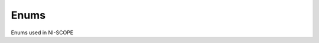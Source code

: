 Enums
=====

Enums used in NI-SCOPE

.. py:currentmodule:: niscope



.. py:data:: AcquisitionType

    .. py:attribute:: niscope.AcquisitionType.NORMAL



        Sets the digitizer to normal resolution mode. The digitizer can use real-time sampling or equivalent-time sampling.

        



    .. py:attribute:: niscope.AcquisitionType.FLEXRES



        Sets the digitizer to flexible resolution mode if supported.  The digitizer uses different hardware configurations to change the resolution depending on the sampling rate used.

        



    .. py:attribute:: niscope.AcquisitionType.DDC



        Sets the digitizer to DDC mode on the NI 5620/5621.

        




.. py:data:: ArrayMeasurement

    .. py:attribute:: niscope.ArrayMeasurement.Last_Acq._Histogram



        Last Acquisition Histogram

        



    .. py:attribute:: niscope.ArrayMeasurement.Multi_Acq._Voltage_Histogram



        Multi Acquisition Voltage Histogram

        



    .. py:attribute:: niscope.ArrayMeasurement.Multi_Acq._Time_Histogram



        Multi Acquisition Time Histogram

        



    .. py:attribute:: niscope.ArrayMeasurement.Multi_Acq._Average



        Multi Acquisition Average

        



    .. py:attribute:: niscope.ArrayMeasurement.Polynomial_Interpolation



        Polynomial Interpolation

        



    .. py:attribute:: niscope.ArrayMeasurement.Array_Integral



        Array Integral

        



    .. py:attribute:: niscope.ArrayMeasurement.Derivative



        Derivative

        



    .. py:attribute:: niscope.ArrayMeasurement.Inverse



        Inverse

        



    .. py:attribute:: niscope.ArrayMeasurement.Multiply_Channels



        Multiply Channels

        



    .. py:attribute:: niscope.ArrayMeasurement.Add_Channels



        Add Channels

        



    .. py:attribute:: niscope.ArrayMeasurement.Subtract_Channels



        Subtract Channels

        



    .. py:attribute:: niscope.ArrayMeasurement.Divide_Channels



        Divide Channels

        



    .. py:attribute:: niscope.ArrayMeasurement.Array_Offset



        Array Offset

        



    .. py:attribute:: niscope.ArrayMeasurement.Array_Gain



        Array Gain

        



    .. py:attribute:: niscope.ArrayMeasurement.Hanning_Window



        Hanning Window

        



    .. py:attribute:: niscope.ArrayMeasurement.Flat_Top_Window



        Flat Top Window

        



    .. py:attribute:: niscope.ArrayMeasurement.Hamming_Window



        Hamming Window

        



    .. py:attribute:: niscope.ArrayMeasurement.Triangle_Window



        Triangle Window

        



    .. py:attribute:: niscope.ArrayMeasurement.Blackman_Window



        Blackman Window

        



    .. py:attribute:: niscope.ArrayMeasurement.FIR_Windowed_Filter



        FIR Windowed Filter

        



    .. py:attribute:: niscope.ArrayMeasurement.Bessel_IIR_Filter



        Bessel IIR Filter

        



    .. py:attribute:: niscope.ArrayMeasurement.Butterworth_IIR_Filter



        Butterworth IIR Filter

        



    .. py:attribute:: niscope.ArrayMeasurement.Chebyshev_IIR_Filter



        Chebyshev IIR Filter

        



    .. py:attribute:: niscope.ArrayMeasurement.FFT_Phase_Spectrum



        FFT Phase Spectrum

        



    .. py:attribute:: niscope.ArrayMeasurement.FFT_Amp._Spectrum_(Volts_RMS)



        FFT Amp. Spectrum (Volts RMS)

        



    .. py:attribute:: niscope.ArrayMeasurement.FFT_Amp._Spectrum_(dB)



        FFT Amp. Spectrum (dB)

        




.. py:data:: BoolEnableDisableChan

    .. py:attribute:: niscope.BoolEnableDisableChan.DISABLED



        Does not acquire a waveform for the channel.

        



    .. py:attribute:: niscope.BoolEnableDisableChan.ENABLED



        Acquires a waveform for the channel.

        




.. py:data:: BoolEnableDisableIQ

    .. py:attribute:: niscope.BoolEnableDisableIQ.DISABLED



        A scalar fetch returns an array of waveforms in the following format:
        III...QQQ...

        



    .. py:attribute:: niscope.BoolEnableDisableIQ.ENABLED



        (Default) A scalar fetch returns an array of waveforms in the following
        format: IQIQIQ...

        




.. py:data:: BoolEnableDisableRealtime

    .. py:attribute:: niscope.BoolEnableDisableRealtime.DISABLED



        Allow both real-time and equivalent-time measurements.

        



    .. py:attribute:: niscope.BoolEnableDisableRealtime.ENABLED



        Allow only real-time measurements.

        




.. py:data:: BoolEnableDisableTIS

    .. py:attribute:: niscope.BoolEnableDisableTIS.DISABLED



        (Default) Use only this channel's ADC to acquire data for this channel.

        



    .. py:attribute:: niscope.BoolEnableDisableTIS.ENABLED



        Use multiple interleaved ADCs to acquire data for this channel.

        




.. py:data:: ClearableMeasurement

    .. py:attribute:: niscope.ClearableMeasurement.All_Measurements



    .. py:attribute:: niscope.ClearableMeasurement.Multi_Acq._Voltage_Histogram



    .. py:attribute:: niscope.ClearableMeasurement.Multi_Acq._Time_Histogram



    .. py:attribute:: niscope.ClearableMeasurement.Multi_Acq._Average



    .. py:attribute:: niscope.ClearableMeasurement.Frequency



    .. py:attribute:: niscope.ClearableMeasurement.Period



    .. py:attribute:: niscope.ClearableMeasurement.Average_Period



    .. py:attribute:: niscope.ClearableMeasurement.Rise_Time



    .. py:attribute:: niscope.ClearableMeasurement.Fall_Time



    .. py:attribute:: niscope.ClearableMeasurement.Rising_Slew_Rate



    .. py:attribute:: niscope.ClearableMeasurement.Falling_Slew_Rate



    .. py:attribute:: niscope.ClearableMeasurement.Overshoot



    .. py:attribute:: niscope.ClearableMeasurement.Preshoot



    .. py:attribute:: niscope.ClearableMeasurement.Voltage_RMS



    .. py:attribute:: niscope.ClearableMeasurement.Voltage_Cycle_RMS



    .. py:attribute:: niscope.ClearableMeasurement.AC_Estimate



    .. py:attribute:: niscope.ClearableMeasurement.FFT_Amplitude



    .. py:attribute:: niscope.ClearableMeasurement.Voltage_Average



    .. py:attribute:: niscope.ClearableMeasurement.Voltage_Cycle_Average



    .. py:attribute:: niscope.ClearableMeasurement.DC_Estimate



    .. py:attribute:: niscope.ClearableMeasurement.Voltage_Max



    .. py:attribute:: niscope.ClearableMeasurement.Voltage_Min



    .. py:attribute:: niscope.ClearableMeasurement.Voltage_Peak-to-Peak



    .. py:attribute:: niscope.ClearableMeasurement.Voltage_High



    .. py:attribute:: niscope.ClearableMeasurement.Voltage_Low



    .. py:attribute:: niscope.ClearableMeasurement.Voltage_Amplitude



    .. py:attribute:: niscope.ClearableMeasurement.Voltage_Top



    .. py:attribute:: niscope.ClearableMeasurement.Voltage_Base



    .. py:attribute:: niscope.ClearableMeasurement.Voltage_Base-to-Top



    .. py:attribute:: niscope.ClearableMeasurement.Negative_Width



    .. py:attribute:: niscope.ClearableMeasurement.Positive_Width



    .. py:attribute:: niscope.ClearableMeasurement.Negative_Duty_Cycle



    .. py:attribute:: niscope.ClearableMeasurement.Positive_Duty_Cycle



    .. py:attribute:: niscope.ClearableMeasurement.Integral



    .. py:attribute:: niscope.ClearableMeasurement.Area



    .. py:attribute:: niscope.ClearableMeasurement.Cycle_Area



    .. py:attribute:: niscope.ClearableMeasurement.Time_Delay



    .. py:attribute:: niscope.ClearableMeasurement.Phase_Delay



    .. py:attribute:: niscope.ClearableMeasurement.Low_Ref_Volts



    .. py:attribute:: niscope.ClearableMeasurement.Mid_Ref_Volts



    .. py:attribute:: niscope.ClearableMeasurement.High_Ref_Volts



    .. py:attribute:: niscope.ClearableMeasurement.Volt._Hist._Mean



    .. py:attribute:: niscope.ClearableMeasurement.Volt._Hist._Stdev



    .. py:attribute:: niscope.ClearableMeasurement.Volt._Hist._Median



    .. py:attribute:: niscope.ClearableMeasurement.Volt._Hist._Mode



    .. py:attribute:: niscope.ClearableMeasurement.Volt._Hist._Max



    .. py:attribute:: niscope.ClearableMeasurement.Volt._Hist._Min



    .. py:attribute:: niscope.ClearableMeasurement.Volt._Hist._Peak-to-Peak



    .. py:attribute:: niscope.ClearableMeasurement.Volt._Hist._Mean_+_Stdev



    .. py:attribute:: niscope.ClearableMeasurement.Volt._Hist._Mean_+_2_Stdev



    .. py:attribute:: niscope.ClearableMeasurement.Volt._Hist._Mean_+_3_Stdev



    .. py:attribute:: niscope.ClearableMeasurement.Volt._Hist._Hits



    .. py:attribute:: niscope.ClearableMeasurement.Volt._Hist._New_Hits



    .. py:attribute:: niscope.ClearableMeasurement.Time_Hist._Mean



    .. py:attribute:: niscope.ClearableMeasurement.Time_Hist._Stdev



    .. py:attribute:: niscope.ClearableMeasurement.Time_Hist._Median



    .. py:attribute:: niscope.ClearableMeasurement.Time_Hist._Mode



    .. py:attribute:: niscope.ClearableMeasurement.Time_Hist._Max



    .. py:attribute:: niscope.ClearableMeasurement.Time_Hist._Min



    .. py:attribute:: niscope.ClearableMeasurement.Time_Hist._Peak-to-Peak



    .. py:attribute:: niscope.ClearableMeasurement.Time_Hist._Mean_+_Stdev



    .. py:attribute:: niscope.ClearableMeasurement.Time_Hist._Mean_+_2_Stdev



    .. py:attribute:: niscope.ClearableMeasurement.Time_Hist._Mean_+_3_Stdev



    .. py:attribute:: niscope.ClearableMeasurement.Time_Hist._Hits



    .. py:attribute:: niscope.ClearableMeasurement.Time_Hist._New_Hits




.. py:data:: DataProcessingMode

    .. py:attribute:: niscope.DataProcessingMode.REAL



        The waveform data points are real numbers (I data).

        



    .. py:attribute:: niscope.DataProcessingMode.COMPLEX



        The waveform data points are complex numbers (IQ data).

        




.. py:data:: ExportDestinations

    .. py:attribute:: niscope.ExportDestinations.PXI_Trigger_Line_0/RTSI_0



    .. py:attribute:: niscope.ExportDestinations.PXI_Trigger_Line_1/RTSI_1



    .. py:attribute:: niscope.ExportDestinations.PXI_Trigger_Line_2/RTSI_2



    .. py:attribute:: niscope.ExportDestinations.PXI_Trigger_Line_3/RTSI_3



    .. py:attribute:: niscope.ExportDestinations.PXI_Trigger_Line_4/RTSI_4



    .. py:attribute:: niscope.ExportDestinations.PXI_Trigger_Line_5/RTSI_5



    .. py:attribute:: niscope.ExportDestinations.PXI_Trigger_Line_6/RTSI_6



    .. py:attribute:: niscope.ExportDestinations.PXI_Trigger_Line_7/RTSI_7_(RTSI_Clock)



    .. py:attribute:: niscope.ExportDestinations.PXI_Star_Trigger



    .. py:attribute:: niscope.ExportDestinations.PFI_0



    .. py:attribute:: niscope.ExportDestinations.PFI_1



    .. py:attribute:: niscope.ExportDestinations.PFI_2



    .. py:attribute:: niscope.ExportDestinations.Clock_Out



    .. py:attribute:: niscope.ExportDestinations.AUX_0/PFI_0



    .. py:attribute:: niscope.ExportDestinations.AUX_0/PFI_1



    .. py:attribute:: niscope.ExportDestinations.AUX_0/PFI_2



    .. py:attribute:: niscope.ExportDestinations.AUX_0/PFI_3



    .. py:attribute:: niscope.ExportDestinations.AUX_0/PFI_4



    .. py:attribute:: niscope.ExportDestinations.AUX_0/PFI_5



    .. py:attribute:: niscope.ExportDestinations.AUX_0/PFI_6



    .. py:attribute:: niscope.ExportDestinations.AUX_0/PFI_7




.. py:data:: FIRFilterWindow

    .. py:attribute:: niscope.FIRFilterWindow.NONE



        No window.

        



    .. py:attribute:: niscope.FIRFilterWindow.HANNING



        Specifies a Hanning window.

        



    .. py:attribute:: niscope.FIRFilterWindow.FLAT_TOP



        Specifies a Flat Top window.

        



    .. py:attribute:: niscope.FIRFilterWindow.HAMMING



        Specifies a Hamming window.

        



    .. py:attribute:: niscope.FIRFilterWindow.TRIANGLE



        Specifies a Triangle window.

        



    .. py:attribute:: niscope.FIRFilterWindow.BLACKMAN



        Specifies a Blackman window.

        




.. py:data:: FetchRelativeTo

    .. py:attribute:: niscope.FetchRelativeTo.READ_POINTER



        The read pointer is set to zero when a new acquisition is initiated. After every fetch the read pointer is incremeted to be the sample after the last sample retrieved.  Therefore, you can repeatedly fetch relative to the read pointer for a continuous acquisition program.

        



    .. py:attribute:: niscope.FetchRelativeTo.PRETRIGGER



        Fetches relative to the first pretrigger point requested with niScope_ConfigureHorizontalTiming.

        



    .. py:attribute:: niscope.FetchRelativeTo.NOW



        Fetch data at the last sample acquired.

        



    .. py:attribute:: niscope.FetchRelativeTo.START



        Fetch data starting at the first point sampled by the digitizer.

        



    .. py:attribute:: niscope.FetchRelativeTo.TRIGGER



        Fetch at the first posttrigger sample.

        




.. py:data:: FilterType

    .. py:attribute:: niscope.FilterType.LOWPASS



        Specifies lowpass as the filter type.

        



    .. py:attribute:: niscope.FilterType.HIGHPASS



        Specifies highpass as the filter type.

        



    .. py:attribute:: niscope.FilterType.BANDPASS



        Specifies bandpass as the filter type.

        



    .. py:attribute:: niscope.FilterType.BANDSTOP



        Specifies bandstop as the filter type.

        




.. py:data:: FlexFIRAntialiasFilterType

    .. py:attribute:: niscope.FlexFIRAntialiasFilterType._48_TAP_STANDARD



        This filter is optimized for alias protection and frequency-domain flatness

        



    .. py:attribute:: niscope.FlexFIRAntialiasFilterType._48_TAP_HANNING



        This filter is optimized for the lowest possible bandwidth for a 48 tap filter and maximizes the SNR

        



    .. py:attribute:: niscope.FlexFIRAntialiasFilterType._16_TAP_HANNING



        This filter is optimized for the lowest possible bandwidth for a 16 tap filter and maximizes the SNR

        



    .. py:attribute:: niscope.FlexFIRAntialiasFilterType._8_TAP_HANNING



        This filter is optimized for the lowest possible bandwidth for a 8 tap filter and maximizes the SNR

        




.. py:data:: InputImpedance

    .. py:attribute:: niscope.InputImpedance._1_mega_ohm



    .. py:attribute:: niscope.InputImpedance._50_ohms




.. py:data:: Option

    .. py:attribute:: niscope.Option.Self_Calibrate_All_Channels



        Self Calibrating all Channels

        



    .. py:attribute:: niscope.Option.Restore_External_Calibration



        Restore External Calibration.

        




.. py:data:: OverflowErrorReporting

    .. py:attribute:: niscope.OverflowErrorReporting.ERROR



        Execution stops and NI-SCOPE returns an error when an overflow has
        occurred in the OSP block.

        



    .. py:attribute:: niscope.OverflowErrorReporting.WARNING



        Execution continues and NI-SCOPE returns a warning when an overflow has
        occurred in the OSP block.

        



    .. py:attribute:: niscope.OverflowErrorReporting.DISABLED



        NI-SCOPE does not return an error when an overflow has occurred in the
        OSP block.

        




.. py:data:: PercentageMethod

    .. py:attribute:: niscope.PercentageMethod.LOWHIGH



        Specifies that the reference level percentages should be computed using
        the low/high method,

        



    .. py:attribute:: niscope.PercentageMethod.MINMAX



        Reference level percentages are computed using the min/max method.

        



    .. py:attribute:: niscope.PercentageMethod.BASETOP



        Reference level percentages are computed using the base/top method.

        




.. py:data:: RISMethod

    .. py:attribute:: niscope.RISMethod.EXACT_NUM_AVERAGES



        Acquires exactly the specified number of records for each bin in the RIS acquisition.  An error is returned from the fetch function if the RIS acquisition does not successfully acquire the specified number of waveforms within the timeout period.  You may call the fetch function again to allow more time for the acquisition to finish.

        



    .. py:attribute:: niscope.RISMethod.MIN_NUM_AVERAGES



        Each RIS sample is the average of a least a minimum number of randomly
        distributed points.

        



    .. py:attribute:: niscope.RISMethod.INCOMPLETE



        Returns the RIS waveform after the specified timeout even if it is incomplete.  If no waveforms have been acquired in certain bins, these bins will have a NaN (when fetching scaled data) or a zero (when fetching binary data). A warning (positive error code) is returned from the fetch function if the RIS acquisition did not finish.  The acquisition aborts when data is returned.

        



    .. py:attribute:: niscope.RISMethod.LIMITED_BIN_WIDTH



        Limits the waveforms in the various bins to be within 200 ps of the center of the bin.

        




.. py:data:: RefLevelUnits

    .. py:attribute:: niscope.RefLevelUnits.VOLTS



        Specifies that the reference levels are given in units of volts.

        



    .. py:attribute:: niscope.RefLevelUnits.PERCENTAGE



        (Default) Specifies that the reference levels are given in percentage
        units.

        




.. py:data:: RefTriggerDetectorLocation

    .. py:attribute:: niscope.RefTriggerDetectorLocation.ANALOG_DETECTION_CIRCUIT



        use the hardware analog circuitry to implement the reference trigger.  This option will trigger before any onboard signal processing.

        



    .. py:attribute:: niscope.RefTriggerDetectorLocation.DDC_OUTPUT



        use the onboard signal processing logic to implement the reference trigger.  This option will trigger based on the onboard signal processed data.

        




.. py:data:: StreamingPositionType

    .. py:attribute:: niscope.StreamingPositionType.START



        Data is streamed from the start trigger.

        



    .. py:attribute:: niscope.StreamingPositionType.REFERENCE



        Data is streamed relative to the reference trigger and reference
        position.

        



    .. py:attribute:: niscope.StreamingPositionType.SYNC



        Data is streamed relative to the sync trigger and reference position.

        




.. py:data:: TerminalConfiguration

    .. py:attribute:: niscope.TerminalConfiguration.SINGLE_ENDED



        Channel is single ended

        



    .. py:attribute:: niscope.TerminalConfiguration.UNBALANCED_DIFFERENTIAL



        Channel is unbalanced differential

        



    .. py:attribute:: niscope.TerminalConfiguration.DIFFERENTIAL



        Channel is differential

        




.. py:data:: TriggerCoupling

    .. py:attribute:: niscope.TriggerCoupling.AC



        AC coupling

        



    .. py:attribute:: niscope.TriggerCoupling.DC



        DC coupling

        



    .. py:attribute:: niscope.TriggerCoupling.HF_REJECT



        Highpass filter coupling

        



    .. py:attribute:: niscope.TriggerCoupling.LF_REJECT



        Lowpass filter coupling

        



    .. py:attribute:: niscope.TriggerCoupling.AC_PLUS_HF_REJECT



        Highpass and lowpass filter coupling

        




.. py:data:: TriggerModifier

    .. py:attribute:: niscope.TriggerModifier.NO_TRIGGER_MOD



        Normal triggering.

        



    .. py:attribute:: niscope.TriggerModifier.AUTO



        Software will trigger an acquisition automatically if no trigger arrives
        after a certain amount of time.

        




.. py:data:: TriggerSlope

    .. py:attribute:: niscope.TriggerSlope.NEGATIVE



        Falling edge

        



    .. py:attribute:: niscope.TriggerSlope.POSITIVE



        Rising edge

        




.. py:data:: TriggerType

    .. py:attribute:: niscope.TriggerType.EDGE



        Configures the digitizer for edge triggering.  An edge trigger occurs when the trigger signal crosses the trigger level specified with the set trigger slope.  You configure the trigger level and slope with niScope_ConfigureTriggerEdge.

        



    .. py:attribute:: niscope.TriggerType.TV



        Configures the digitizer for video/TV triggering.   You configure the video trigger parameters like signal Format, Line to trigger off of, Polarity, and Enable DC Restore with niScope_ConfigureTriggerVideo.

        



    .. py:attribute:: niscope.TriggerType.IMMEDIATE



        Configures the digitizer for immediate triggering.   An immediate trigger occurs as soon as the pretrigger samples are acquired.

        



    .. py:attribute:: niscope.TriggerType.HYSTERESIS



        Configures the digitizer for hysteresis triggering.  A hysteresis trigger occurs when the trigger signal crosses the trigger level with the specified slope and passes through the hysteresis window you specify. You configure the trigger level, slope, and hysteresis with niScope_ConfigureTriggerHysteresis.

        



    .. py:attribute:: niscope.TriggerType.DIGITAL



        Configures the digitizer for digital triggering. A digital trigger occurs when the trigger signal has the specified slope. You configure the trigger slope with niScope_ConfigureTriggerDigital.

        



    .. py:attribute:: niscope.TriggerType.WINDOW



        Configures the digitizer for window triggering.  A window trigger occurs when the trigger signal enters or leaves the window defined by the values you specify with the Low Window Level, High Window Level, and Window Mode Parameters.  You configure the low window level high window level, and window mode with niScope_ConfigureTriggerWindow.

        



    .. py:attribute:: niscope.TriggerType.SOFTWARE



        Configures the digitizer for software triggering.  A software trigger occurs when niScope_SendSoftwareTrigger is called.

        




.. py:data:: TriggerWindowMode

    .. py:attribute:: niscope.TriggerWindowMode.ENTERING



        Trigger upon entering the window

        



    .. py:attribute:: niscope.TriggerWindowMode.LEAVING



        Trigger upon leaving the window

        




.. py:data:: VerticalCoupling

    .. py:attribute:: niscope.VerticalCoupling.AC



        AC coupling

        



    .. py:attribute:: niscope.VerticalCoupling.DC



        DC coupling

        



    .. py:attribute:: niscope.VerticalCoupling.GND



        GND coupling

        




.. py:data:: VideoPolarity

    .. py:attribute:: niscope.VideoPolarity.POSITIVE



        Specifies that the video signal has positive polarity.

        



    .. py:attribute:: niscope.VideoPolarity.NEGATIVE



        Specifies that the video signal has negative polarity.

        




.. py:data:: VideoSignalFormat

    .. py:attribute:: niscope.VideoSignalFormat.NTSC



        NTSC signal format supports line numbers from 1 to 525

        



    .. py:attribute:: niscope.VideoSignalFormat.PAL



        PAL signal format supports line numbers from 1 to 625

        



    .. py:attribute:: niscope.VideoSignalFormat.SECAM



        SECAM signal format supports line numbers from 1 to 625

        



    .. py:attribute:: niscope.VideoSignalFormat.M_PAL



        M-PAL signal format supports line numbers from 1 to 525

        



    .. py:attribute:: niscope.VideoSignalFormat._480I_59_94_FIELDS_PER_SECOND



        480 lines, interlaced, 59.94 fields per second

        



    .. py:attribute:: niscope.VideoSignalFormat._480I_60_FIELDS_PER_SECOND



        480 lines, interlaced, 60 fields per second

        



    .. py:attribute:: niscope.VideoSignalFormat._480P_59_94_FRAMES_PER_SECOND



        480 lines, progressive, 59.94 frames per second

        



    .. py:attribute:: niscope.VideoSignalFormat._480P_60_FRAMES_PER_SECOND



        480 lines, progressive,60 frames per second

        



    .. py:attribute:: niscope.VideoSignalFormat._576I_50_FIELDS_PER_SECOND



        576 lines, interlaced, 50 fields per second

        



    .. py:attribute:: niscope.VideoSignalFormat._576P_50_FRAMES_PER_SECOND



        576 lines, progressive, 50 frames per second

        



    .. py:attribute:: niscope.VideoSignalFormat._720P_50_FRAMES_PER_SECOND



        720 lines, progressive, 50 frames per second

        



    .. py:attribute:: niscope.VideoSignalFormat._720P_59_94_FRAMES_PER_SECOND



        720 lines, progressive, 59.94 frames per second

        



    .. py:attribute:: niscope.VideoSignalFormat._720P_60_FRAMES_PER_SECOND



        720 lines, progressive, 60 frames per second

        



    .. py:attribute:: niscope.VideoSignalFormat._1080I_50_FIELDS_PER_SECOND



        1,080 lines, interlaced, 50 fields per second

        



    .. py:attribute:: niscope.VideoSignalFormat._1080I_59_94_FIELDS_PER_SECOND



        1,080 lines, interlaced, 59.94 fields per second

        



    .. py:attribute:: niscope.VideoSignalFormat._1080I_60_FIELDS_PER_SECOND



        1,080 lines, interlaced, 60 fields per second

        



    .. py:attribute:: niscope.VideoSignalFormat._1080P_24_FRAMES_PER_SECOND



        1,080 lines, progressive, 24 frames per second

        




.. py:data:: VideoTriggerEvent

    .. py:attribute:: niscope.VideoTriggerEvent.FIELD1



        Trigger on field 1 of the signal

        



    .. py:attribute:: niscope.VideoTriggerEvent.FIELD2



        Trigger on field 2 of the signal

        



    .. py:attribute:: niscope.VideoTriggerEvent.ANY_FIELD



        Trigger on the first field acquired

        



    .. py:attribute:: niscope.VideoTriggerEvent.ANY_LINE



        Trigger on the first line acquired

        



    .. py:attribute:: niscope.VideoTriggerEvent.LINE_NUMBER



        Trigger on a specific line of a video signal.  Valid values vary depending on the signal format configured.

        


